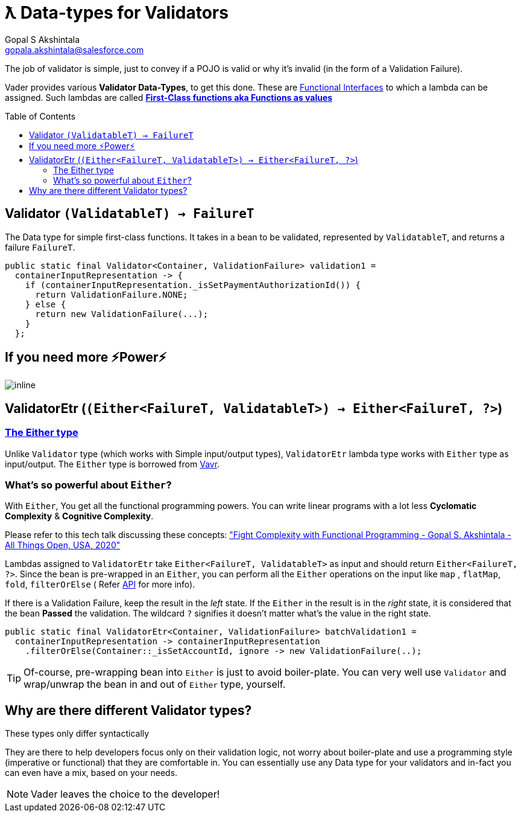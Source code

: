= ƛ Data-types for Validators
Gopal S Akshintala <gopala.akshintala@salesforce.com>
:Revision: 1.0
ifdef::env-github[]
:tip-caption: :bulb:
:note-caption: :information_source:
:important-caption: :heavy_exclamation_mark:
:caution-caption: :fire:
:warning-caption: :warning:
endif::[]
:toc:
:toc-placement: preamble
:imagesdir: images

The job of validator is simple, just to convey if a POJO is valid or why it's invalid (in the form of a Validation Failure).

Vader provides various *Validator Data-Types*, to get this done.
These are https://www.baeldung.com/java-8-functional-interfaces[Functional Interfaces] to which a lambda can be assigned. 
Such lambdas are called *https://dzone.com/articles/java-lambda-expressions-functions-as-first-class-citizens[First-Class functions aka Functions as values]*

[#_validator]
== Validator `(ValidatableT) -> FailureT`

The Data type for simple first-class functions.
It takes in a bean to be validated, represented by `ValidatableT`, and returns a failure `FailureT`.

[source,java,indent=0,options="nowrap"]
----
public static final Validator<Container, ValidationFailure> validation1 =
  containerInputRepresentation -> {
    if (containerInputRepresentation._isSetPaymentAuthorizationId()) {
      return ValidationFailure.NONE;
    } else {
      return new ValidationFailure(...);
    }
  };
----

== If you need more ⚡️Power⚡️

image:more-power.gif[inline]

== ValidatorEtr (`(Either<FailureT, ValidatableT>) -> Either<FailureT, ?>`)

=== https://docs.vavr.io/#_either[The Either type]

Unlike `Validator` type (which works with Simple input/output types), `ValidatorEtr` lambda type works with `Either` type as input/output.
The `Either` type is borrowed from https://docs.vavr.io/#_either[Vavr].

=== What's so powerful about `Either`?

With `Either`, You get all the functional programming powers.
You can write linear programs with a lot less *Cyclomatic Complexity* & *Cognitive Complexity*.

Please refer to this tech talk discussing these concepts: https://www.youtube.com/watch?v=Dvr6gx4XaD8&list=PLrJbJ9wDl9EC0bG6y9fyDylcfmB_lT_Or["Fight Complexity with Functional Programming - Gopal S. Akshintala - All Things Open, USA, 2020"]

Lambdas assigned to `ValidatorEtr` take `Either<FailureT, ValidatableT>` as input and should return `Either<FailureT, ?>`.
Since the bean is pre-wrapped in an `Either`, you can perform all the `Either` operations on the input like `map` , `flatMap`, `fold`, `filterOrElse` ( Refer https://www.javadoc.io/doc/io.vavr/vavr/0.10.2/io/vavr/control/Either.html[API] for more info).

If there is a Validation Failure, keep the result in the _left_ state.
If the `Either` in the result is in the _right_ state, it is considered that the bean **Passed** the validation.
The wildcard `?` signifies it doesn't matter what's the value in the right state.

[source,java,indent=0,options="nowrap"]
----
public static final ValidatorEtr<Container, ValidationFailure> batchValidation1 =
  containerInputRepresentation -> containerInputRepresentation
    .filterOrElse(Container::_isSetAccountId, ignore -> new ValidationFailure(..);
----

TIP: Of-course, pre-wrapping bean into `Either` is just to avoid boiler-plate.
You can very well use `Validator` and wrap/unwrap the bean in and out of `Either` type, yourself.

== Why are there different Validator types?

[.lead]
These types only differ syntactically

They are there to help developers focus only on their validation logic, not worry about boiler-plate and use a programming style (imperative or functional) that they are comfortable in.
You can essentially use any Data type for your validators and in-fact you can even have a mix, based on your needs.

NOTE: Vader leaves the choice to the developer!
